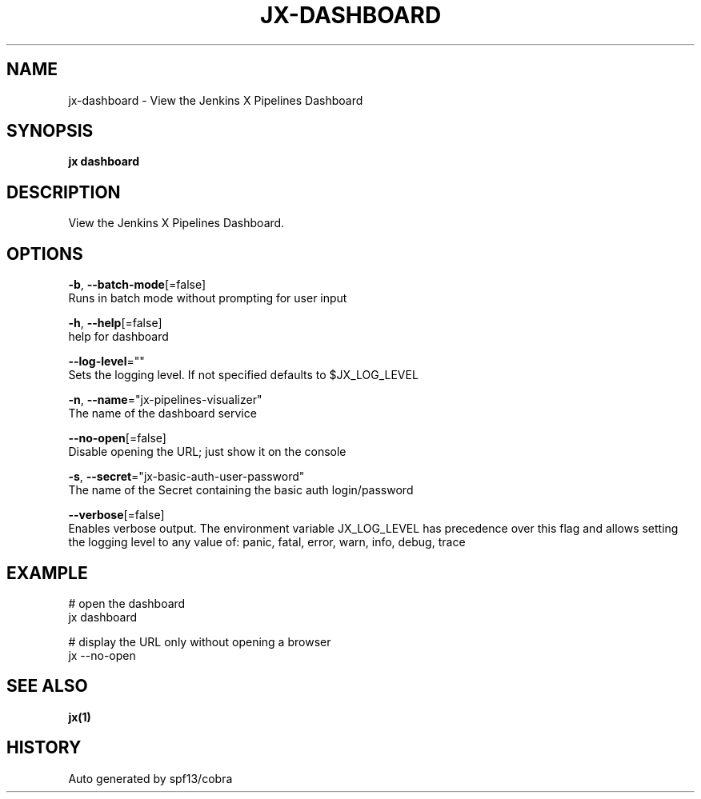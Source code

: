 .TH "JX\-DASHBOARD" "1" "" "Auto generated by spf13/cobra" "" 
.nh
.ad l


.SH NAME
.PP
jx\-dashboard \- View the Jenkins X Pipelines Dashboard


.SH SYNOPSIS
.PP
\fBjx dashboard\fP


.SH DESCRIPTION
.PP
View the Jenkins X Pipelines Dashboard.


.SH OPTIONS
.PP
\fB\-b\fP, \fB\-\-batch\-mode\fP[=false]
    Runs in batch mode without prompting for user input

.PP
\fB\-h\fP, \fB\-\-help\fP[=false]
    help for dashboard

.PP
\fB\-\-log\-level\fP=""
    Sets the logging level. If not specified defaults to $JX\_LOG\_LEVEL

.PP
\fB\-n\fP, \fB\-\-name\fP="jx\-pipelines\-visualizer"
    The name of the dashboard service

.PP
\fB\-\-no\-open\fP[=false]
    Disable opening the URL; just show it on the console

.PP
\fB\-s\fP, \fB\-\-secret\fP="jx\-basic\-auth\-user\-password"
    The name of the Secret containing the basic auth login/password

.PP
\fB\-\-verbose\fP[=false]
    Enables verbose output. The environment variable JX\_LOG\_LEVEL has precedence over this flag and allows setting the logging level to any value of: panic, fatal, error, warn, info, debug, trace


.SH EXAMPLE
.PP
# open the dashboard
  jx dashboard

.PP
# display the URL only without opening a browser
  jx \-\-no\-open


.SH SEE ALSO
.PP
\fBjx(1)\fP


.SH HISTORY
.PP
Auto generated by spf13/cobra

